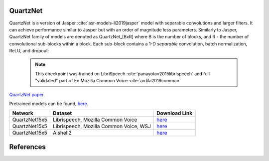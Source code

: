 QuartzNet
---------

QuartzNet is a version of Jasper :cite:`asr-models-li2019jasper` model with separable convolutions and larger filters. It can achieve performance
similar to Jasper but with an order of magnitude less parameters.
Similarly to Jasper, QuartzNet family of models are denoted as QuartzNet_[BxR] where B is the number of blocks, and R - the number of convolutional sub-blocks within a block. Each sub-block contains a 1-D *separable* convolution, batch normalization, ReLU, and dropout:

    .. image:: quartz_vertical.png
        :align: center
        :alt: quartznet model
   
    .. note:: This checkpoint was trained on LibriSpeech :cite:`panayotov2015librispeech` and full "validated" part of En Mozilla Common Voice :cite:`ardila2019common`

`QuartzNet paper <https://arxiv.org/abs/1910.10261>`_.

Pretrained models can be found, `here <https://ngc.nvidia.com/catalog/models/nvidia:quartznet15x5>`_.

============= ===================== ==============================================================================
Network       Dataset               Download Link 
============= ===================== ==============================================================================
QuartzNet15x5 Librispeech,          `here <https://ngc.nvidia.com/catalog/models/nvidia:quartznet15x5>`__
              Mozilla Common Voice
QuartzNet15x5 Librispeech,          `here <https://ngc.nvidia.com/catalog/models/nvidia:wsj_quartznet_15x5>`__
              Mozilla Common Voice,
              WSJ
QuartzNet15x5 Aishell2              `here <https://ngc.nvidia.com/catalog/models/nvidia:aishell2_quartznet15x5>`__
============= ===================== ==============================================================================

References
----------

.. bibliography:: asr_all.bib
    :style: plain
